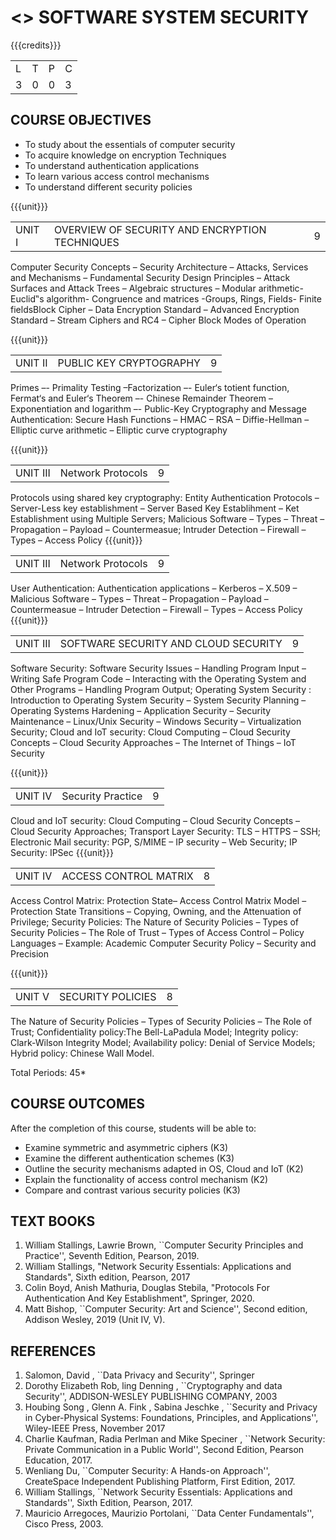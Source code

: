 * <<<602>>> SOFTWARE SYSTEM SECURITY
:properties:
:author: Dr. V. Balasubramanian and Dr. J. Bhuvana
:date: 12-04-2021
:end:

#+startup: showall
{{{credits}}}
| L | T | P | C |
| 3 | 0 | 0 | 3 |

** R2021 CHANGES :noexport:
New Syllabus

** CO PO MAPPING :noexport:
#+NAME: co-po-mapping
|                |    | PO1 | PO2 | PO3 | PO4 | PO5 | PO6 | PO7 | PO8 | PO9 | PO10 | PO11 | PO12 | PSO1 | PSO2 | PSO3 |
|                |    |  K3 |  K4 |  K5 |  K5 |  K6 |   - |   - |   - |   - |    - |    - |    - |   K5 |   K3 |   K6 |
| CO1            | K2 |   3 |   2 |   2 |   2 |   1 |   0 |   0 |  0  |   0 |    0 |    0 |    0 |    2 |    0 |    1 |
| CO2            | K2 |   3 |   2 |   2 |   2 |   1 |   0 |   0 |  0  |   0 |    0 |    0 |    0 |    2 |    0 |    1 |
| CO3            | K3 |   3 |   2 |   2 |   2 |   1 |   0 |   0 |  0  |   0 |    0 |    0 |    0 |    2 |    0 |    1 |
| CO4            | K3 |   1 |   1 |   0 |   0 |   0 |   0 |   0 |   0 |   0 |    0 |    0 |    0 |    0 |    0 |    0 |
| CO5            | K3 |   3 |   2 |   2 |   2 |   1 |   0 |   0 |   0 |   0 |    0 |    0 |    0 |    2 |    0 |    1 |

** COURSE OBJECTIVES
- To study about the essentials of computer security
- To acquire knowledge on encryption Techniques
- To understand authentication applications
- To learn various access control mechanisms
- To understand different security policies

{{{unit}}}         
| UNIT I | OVERVIEW OF SECURITY AND  ENCRYPTION TECHNIQUES | 9 |
Computer Security Concepts --  Security Architecture -- Attacks, Services and Mechanisms -- Fundamental Security Design
Principles -- Attack Surfaces and Attack Trees -- Algebraic structures – Modular arithmetic-Euclid‟s algorithm- 
Congruence and matrices -Groups, Rings, Fields- Finite fieldsBlock Cipher -- Data Encryption Standard -- Advanced Encryption Standard 
-- Stream Ciphers and RC4 -- Cipher Block Modes of Operation 
 
{{{unit}}}      
| UNIT II | PUBLIC KEY CRYPTOGRAPHY | 9 |
Primes –- Primality Testing –Factorization –- Euler‘s totient function, Fermat‘s and Euler‘s Theorem –- Chinese Remainder Theorem – 
Exponentiation and logarithm –- Public-Key Cryptography and Message Authentication: Secure Hash Functions -- HMAC -- RSA -- Diffie-Hellman -- 
Elliptic curve arithmetic -- Elliptic curve cryptography

{{{unit}}}      
| UNIT III | Network Protocols | 9 |
Protocols using shared key cryptography: Entity Authentication Protocols -- Server-Less key establishment -- Server Based Key Establihment 
-- Ket Establishment using Multiple Servers; Malicious Software -- Types -- Threat 
-- Propagation -- Payload -- Countermeasue; Intruder Detection -- Firewall -- Types -- Access Policy
{{{unit}}}      
| UNIT III | Network Protocols | 9 |
User Authentication: Authentication applications – Kerberos -- X.509 -- Malicious Software -- Types -- Threat 
-- Propagation -- Payload -- Countermeasue -- Intruder Detection -- Firewall -- Types -- Access Policy
{{{unit}}}      
| UNIT III | SOFTWARE SECURITY AND CLOUD SECURITY | 9 |
Software Security: Software Security Issues -- Handling Program Input
-- Writing Safe Program Code -- Interacting with the Operating System
and Other Programs -- Handling Program Output; Operating System
Security : Introduction to Operating System Security -- System
Security Planning -- Operating Systems Hardening -- Application
Security -- Security Maintenance -- Linux/Unix Security -- Windows
Security -- Virtualization Security; Cloud and IoT security: Cloud
Computing -- Cloud Security Concepts -- Cloud Security Approaches --
The Internet of Things -- IoT Security

{{{unit}}}
| UNIT IV | Security Practice | 9 |
Cloud and IoT security: Cloud Computing -- Cloud Security Concepts -- Cloud Security Approaches; Transport Layer Security: TLS -- HTTPS -- SSH;
Electronic Mail security: PGP, S/MIME – IP security – Web Security; IP Security: IPSec
{{{unit}}}
| UNIT IV | ACCESS CONTROL MATRIX | 8 |
 Access Control Matrix: Protection State-- Access Control Matrix Model
-- Protection State Transitions -- Copying, Owning, and the
Attenuation of Privilege; Security Policies: The Nature of Security
Policies -- Types of Security Policies -- The Role of Trust -- Types
of Access Control -- Policy Languages -- Example: Academic Computer
Security Policy -- Security and Precision

{{{unit}}}
| UNIT V |  SECURITY POLICIES             | 8 |
The Nature of Security Policies -- Types of Security Policies -- The
Role of Trust; Confidentiality policy:The Bell-LaPadula Model;
Integrity policy: Clark-Wilson Integrity Model; Availability policy:
Denial of Service Models; Hybrid policy: Chinese Wall Model.


\hfill *Total Periods: 45*

** COURSE OUTCOMES
After the completion of this course, students will be able to: 
- Examine symmetric and asymmetric ciphers (K3)
- Examine the different authentication schemes (K3)
- Outline the security mechanisms adapted in OS, Cloud and IoT  (K2)
- Explain the functionality of access control mechanism (K2)
- Compare and contrast various security policies (K3)

** TEXT BOOKS

1. William Stallings, Lawrie Brown, ``Computer Security  Principles and Practice'', Seventh Edition, Pearson, 2019.
2. William Stallings, "Network Security Essentials: Applications and Standards", Sixth edition, Pearson, 2017 
3. Colin Boyd, Anish Mathuria, Douglas Stebila, "Protocols For Authentication And Key Establishment", Springer, 2020.
2. Matt Bishop, ``Computer Security: Art and Science'', Second edition, Addison Wesley, 2019 (Unit IV, V).


** REFERENCES
1. Salomon, David , ``Data Privacy and Security'', Springer
2. Dorothy Elizabeth Rob, ling Denning , ``Cryptography and data Security'',   ADDISON-WESLEY PUBLISHING COMPANY, 2003 
3. Houbing Song , Glenn A. Fink , Sabina Jeschke ,  ``Security and Privacy in Cyber-Physical Systems: Foundations, Principles, and Applications'',  Wiley-IEEE Press, November 2017 
4. Charlie Kaufman, Radia Perlman and Mike Speciner , ``Network Security: Private Communication in a Public World'', Second  Edition, Pearson Education, 2017.
5. Wenliang Du, ``Computer Security: A Hands-on Approach'', CreateSpace Independent Publishing Platform, First Edition, 2017.
6. William Stallings, ``Network Security Essentials: Applications and    Standards'', Sixth Edition, Pearson, 2017.
7. Mauricio Arregoces, Maurizio Portolani, ``Data Center    Fundamentals'', Cisco Press, 2003.

    
 




